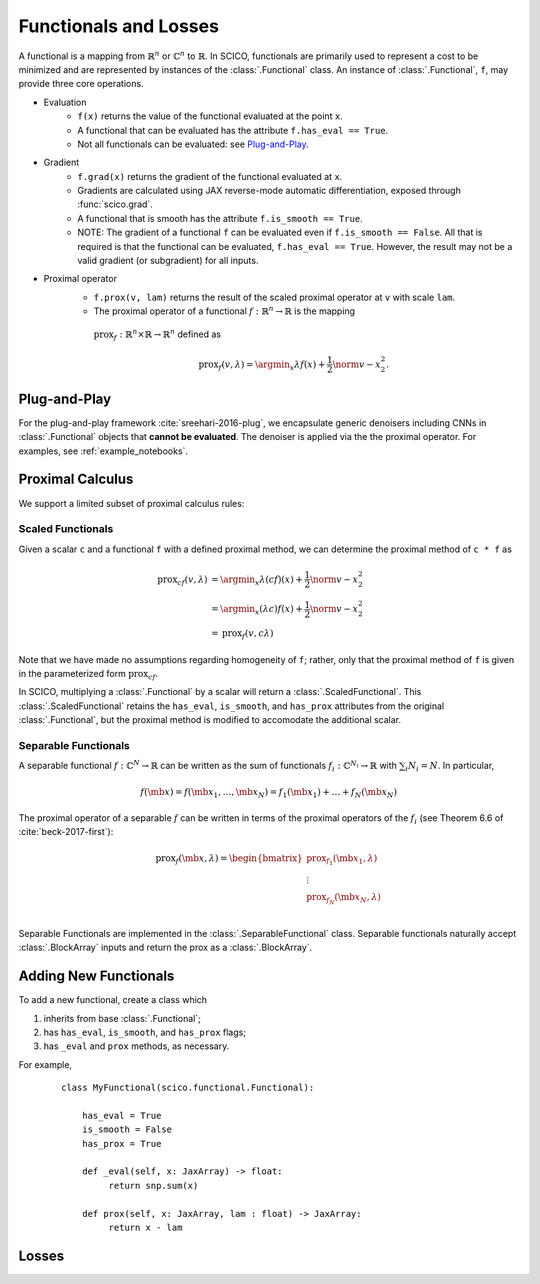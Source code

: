 Functionals and Losses
======================

.. raw:: html

    <style type='text/css'>
    div.document ul blockquote {
       margin-bottom: 8px !important;
    }
    div.document li > p {
       margin-bottom: 4px !important;
    }
    div.document ul > li {
      list-style: square outside !important;
      margin-left: 1em !important;
    }
    section {
      padding-bottom: 1em;
    }
    ul {
      margin-bottom: 1em;
    }
    </style>

A functional is
a mapping from :math:`\mathbb{R}^n` or :math:`\mathbb{C}^n` to :math:`\mathbb{R}`.
In SCICO, functionals are
primarily used to represent a cost to be minimized
and are represented by instances of the :class:`.Functional` class.
An instance of :class:`.Functional`, ``f``, may provide three core operations.

* Evaluation
   - ``f(x)`` returns the value of the functional
     evaluated at the point ``x``.
   - A functional that can be evaluated
     has the attribute ``f.has_eval == True``.
   - Not all functionals can be evaluated:  see `Plug-and-Play`_.
* Gradient
   - ``f.grad(x)`` returns the gradient of the functional evaluated at ``x``.
   - Gradients are calculated using JAX reverse-mode automatic differentiation,
     exposed through :func:`scico.grad`.
   - A functional that is smooth has the attribute ``f.is_smooth == True``.
   - NOTE:  The gradient of a functional ``f`` can be evaluated even if ``f.is_smooth == False``.
     All that is required is that the functional can be evaluated, ``f.has_eval == True``.
     However, the result may not be a valid gradient (or subgradient) for all inputs.
* Proximal operator
   - ``f.prox(v, lam)`` returns the result of the scaled proximal operator
     at ``v`` with scale ``lam``.
   -  The proximal operator of a functional :math:`f : \mathbb{R}^n \to \mathbb{R}` is the mapping
     :math:`\mathrm{prox}_f : \mathbb{R}^n \times \mathbb{R} \to \mathbb{R}^n` defined as

     .. math::

      \mathrm{prox}_f (v, \lambda) =  \argmin_x \lambda f(x) + \frac{1}{2} \norm{v - x}_2^2.


Plug-and-Play
-------------

For the plug-and-play framework :cite:`sreehari-2016-plug`,
we encapsulate generic denoisers including CNNs
in :class:`.Functional` objects that **cannot be evaluated**.
The denoiser is applied via the the proximal operator.
For examples, see :ref:`example_notebooks`.


Proximal Calculus
-----------------

We support a limited subset of proximal calculus rules:


Scaled Functionals
******************

Given a scalar ``c`` and a functional ``f`` with a defined proximal method, we can
determine the proximal method of ``c * f`` as

  .. math::

     \begin{align}
      \mathrm{prox}_{c f} (v, \lambda) &=  \argmin_x \lambda (c f)(x) + \frac{1}{2} \norm{v - x}_2^2  \\
      &=  \argmin_x (\lambda c) f(x) + \frac{1}{2} \norm{v - x}_2^2 \\
      &= \mathrm{prox}_{f} (v, c \lambda)
      \end{align}

Note that we have made no assumptions regarding homogeneity of ``f``;
rather, only that the proximal method of ``f`` is given
in the parameterized form :math:`\mathrm{prox}_{c f}`.

In SCICO, multiplying a :class:`.Functional` by a scalar
will return a :class:`.ScaledFunctional`.
This :class:`.ScaledFunctional` retains the ``has_eval``, ``is_smooth``, and ``has_prox`` attributes
from the original :class:`.Functional`,
but the proximal method is modified to accomodate the additional scalar.


Separable Functionals
*********************

A separable functional :math:`f : \mathbb{C}^N \to \mathbb{R}` can be written as the sum
of functionals :math:`f_i : \mathbb{C}^{N_i} \to \mathbb{R}` with :math:`\sum_i N_i = N`.  In particular,

    .. math::
       f(\mb{x}) = f(\mb{x}_1, \dots, \mb{x}_N) = f_1(\mb{x}_1) + \dots + f_N(\mb{x}_N)

The proximal operator of a separable :math:`f` can be written
in terms of the proximal operators of the :math:`f_i`
(see Theorem 6.6 of :cite:`beck-2017-first`):

    .. math::
        \mathrm{prox}_f(\mb{x}, \lambda)
        =
        \begin{bmatrix}
          \mathrm{prox}_{f_1}(\mb{x}_1, \lambda) \\
          \vdots \\
          \mathrm{prox}_{f_N}(\mb{x}_N, \lambda) \\
        \end{bmatrix}

Separable Functionals are implemented in the :class:`.SeparableFunctional` class.  Separable functionals naturally accept :class:`.BlockArray` inputs and return the prox as a :class:`.BlockArray`.



Adding New Functionals
----------------------
To add a new functional,
create a class which

1. inherits from base :class:`.Functional`;
2. has ``has_eval``, ``is_smooth``, and ``has_prox`` flags;
3. has ``_eval`` and ``prox`` methods, as necessary.

For example,

   ::

      class MyFunctional(scico.functional.Functional):

          has_eval = True
          is_smooth = False
          has_prox = True

          def _eval(self, x: JaxArray) -> float:
               return snp.sum(x)

          def prox(self, x: JaxArray, lam : float) -> JaxArray:
               return x - lam


Losses
------

.. todo::

   Content missing here
